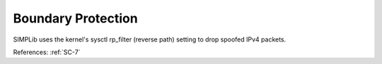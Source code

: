 Boundary Protection
--------------------

SIMPLib uses the kernel's sysctl rp_filter (reverse path) setting to drop
spoofed IPv4 packets.

References: :ref:`SC-7`
